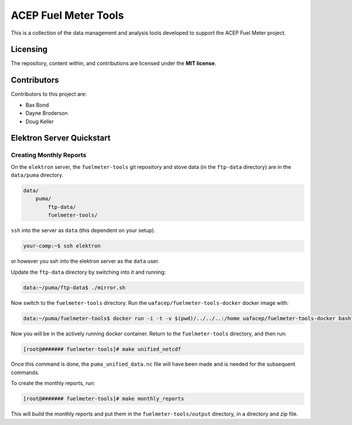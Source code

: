 """""""""""""""""""""
ACEP Fuel Meter Tools
"""""""""""""""""""""

This is a collection of the data management and analysis tools developed to support
the ACEP Fuel Meter project.

=========
Licensing
=========

The repository, content within, and contributions are licensed under the **MIT license**.

============
Contributors
============

Contributors to this project are:

* Bax Bond
* Dayne Broderson
* Doug Keller

==========================
Elektron Server Quickstart
==========================

------------------------
Creating Monthly Reports
------------------------

On the ``elektron`` server, the ``fuelmeter-tools`` git repository and stove data (in the ``ftp-data`` directory) are in the ``data/puma`` directory.

.. code-block::

    data/
        puma/
            ftp-data/
            fuelmeter-tools/
            
``ssh`` into the server as ``data`` (this dependent on your setup).

.. code-block::

    your-comp:~$ ssh elektron
    
or however you ssh into the elektron server as the ``data`` user.

Update the ``ftp-data`` directory by switching into it and running:

.. code-block::

    data:~/puma/ftp-data$ ./mirror.sh
    
Now switch to the ``fuelmeter-tools`` directory. Run the ``uafacep/fuelmeter-tools-docker`` docker image with:

.. code-block::

    data:~/puma/fuelmeter-tools$ docker run -i -t -v $(pwd)/../../..:/home uafacep/fuelmeter-tools-docker bash
    
Now you will be in the actively running docker container. Return to the ``fuelmeter-tools`` directory, and then run:

.. code-block::

    [root@####### fuelmeter-tools]# make unified_netcdf

Once this command is done, the ``puma_unified_data.nc`` file will have been made and is needed for the subsequent commands.

To create the monthly reports, run:

.. code-block::

    [root@####### fuelmeter-tools]# make monthly_reports
    
This will build the monthly reports and put them in the ``fuelmeter-tools/output`` directory, in a directory and zip file.
